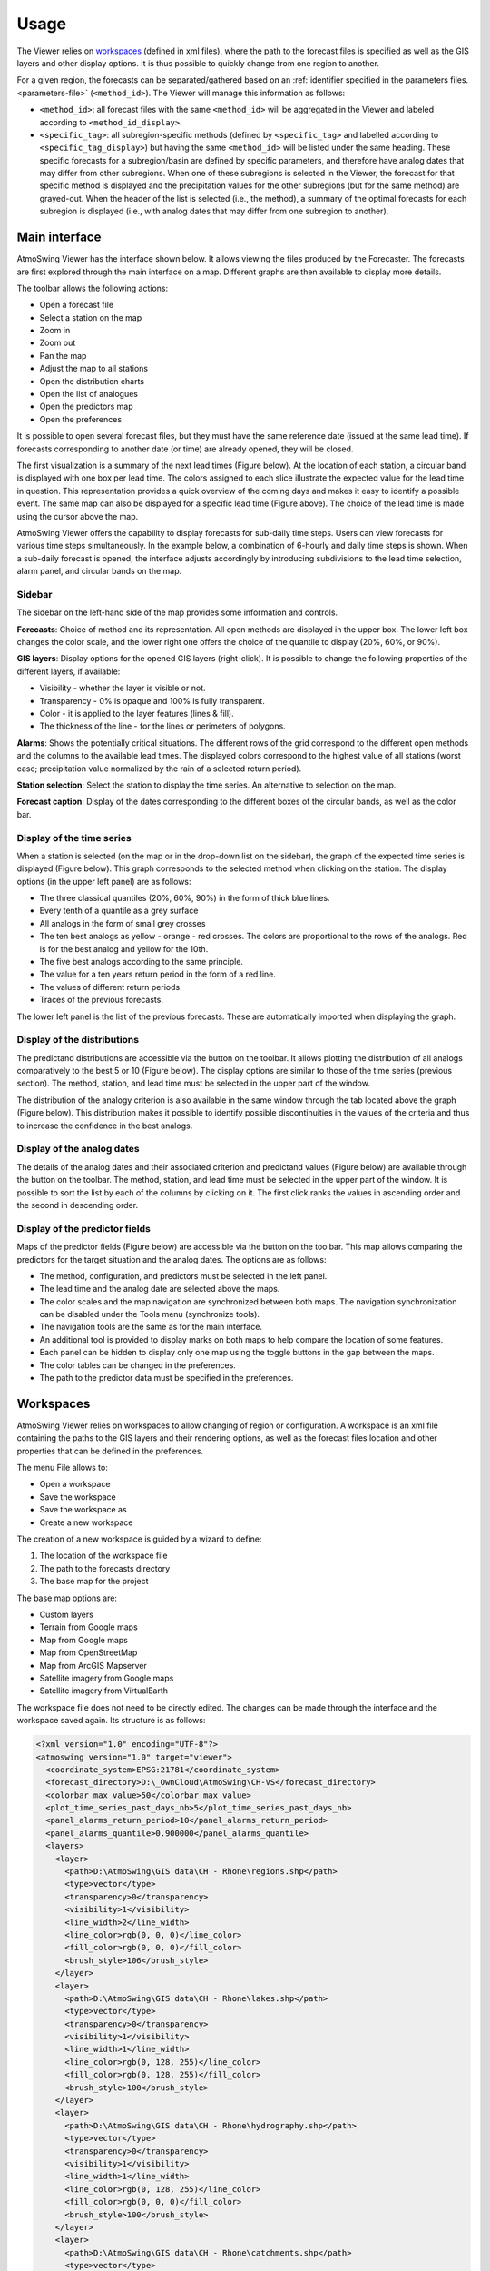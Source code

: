 Usage
=====

The Viewer relies on `workspaces`_ (defined in xml files), where the path to the forecast files is specified as well as the GIS layers and other display options. It is thus possible to quickly change from one region to another.

For a given region, the forecasts can be separated/gathered based on an :ref:`identifier specified in the parameters files. <parameters-file>` (``<method_id>``). The Viewer will manage this information as follows:

* ``<method_id>``: all forecast files with the same ``<method_id>`` will be aggregated in the Viewer and labeled according to ``<method_id_display>``.
* ``<specific_tag>``: all subregion-specific methods (defined by ``<specific_tag>`` and labelled according to ``<specific_tag_display>``) but having the same ``<method_id>`` will be listed under the same heading. These specific forecasts for a subregion/basin are defined by specific parameters, and therefore have analog dates that may differ from other subregions. When one of these subregions is selected in the Viewer, the forecast for that specific method is displayed and the precipitation values for the other subregions (but for the same method) are grayed-out. When the header of the list is selected (i.e., the method), a summary of the optimal forecasts for each subregion is displayed (i.e., with analog dates that may differ from one subregion to another).

Main interface
--------------

AtmoSwing Viewer has the interface shown below. It allows viewing the files produced by the Forecaster. The forecasts are first explored through the main interface on a map. Different graphs are then available to display more details.

.. image:: img/frame-viewer.png
   :align: center

The toolbar allows the following actions:

- |icon_open| Open a forecast file
- |icon_map_select| Select a station on the map
- |icon_map_zoom_in| Zoom in
- |icon_map_zoom_out| Zoom out
- |icon_map_move| Pan the map
- |icon_map_fit| Adjust the map to all stations
- |icon_frame_distributions| Open the distribution charts
- |icon_frame_analogs| Open the list of analogues
- |icon_frame_predictors| Open the predictors map
- |icon_preferences| Open the preferences

.. |icon_open| image:: img/icon-open.png
   :align: middle

.. |icon_map_select| image:: img/icon-map-select.png
   :align: middle

.. |icon_map_zoom_in| image:: img/icon-map-zoom-in.png
   :align: middle

.. |icon_map_zoom_out| image:: img/icon-map-zoom-out.png
   :align: middle

.. |icon_map_move| image:: img/icon-map-move.png
   :align: middle

.. |icon_map_fit| image:: img/icon-map-fit.png
   :align: middle

.. |icon_frame_distributions| image:: img/icon-frame-distributions.png
   :align: middle

.. |icon_frame_analogs| image:: img/icon-frame-analogs.png
   :align: middle

.. |icon_frame_predictors| image:: img/icon-frame-predictors.png
   :align: middle

.. |icon_preferences| image:: img/icon-preferences.png
   :align: middle

It is possible to open |icon_open_s| several forecast files, but they must have the same reference date (issued at the same lead time). If forecasts corresponding to another date (or time) are already opened, they will be closed.

.. |icon_open_s| image:: img/icon-open.png
   :width: 32
   :height: 32
   :scale: 75
   :align: middle

The first visualization is a summary of the next lead times (Figure below). At the location of each station, a circular band is displayed with one box per lead time. The colors assigned to each slice illustrate the expected value for the lead time in question. This representation provides a quick overview of the coming days and makes it easy to identify a possible event. The same map can also be displayed for a specific lead time (Figure above). The choice of the lead time is made using the cursor above the map.

.. image:: img/frame-viewer-rings.png
   :align: center

AtmoSwing Viewer offers the capability to display forecasts for sub-daily time steps. Users can view forecasts for various time steps simultaneously. In the example below, a combination of 6-hourly and daily time steps is shown. When a sub-daily forecast is opened, the interface adjusts accordingly by introducing subdivisions to the lead time selection, alarm panel, and circular bands on the map.

.. image:: img/frame-viewer-6h.png
   :align: center

Sidebar
~~~~~~~

The sidebar on the left-hand side of the map provides some information and controls.

**Forecasts**: Choice of method and its representation. All open methods are displayed in the upper box. The lower left box changes the color scale, and the lower right one offers the choice of the quantile to display (20%, 60%, or 90%).

.. image:: img/panel-forecasts.png
   :align: center

**GIS layers**: Display options for the opened GIS layers (right-click). It is possible to change the following properties of the different layers, if available:

* Visibility - whether the layer is visible or not.
* Transparency - 0% is opaque and 100% is fully transparent.
* Color - it is applied to the layer features (lines & fill).
* The thickness of the line - for the lines or perimeters of polygons.

.. image:: img/panel-layers.png
   :align: center

**Alarms**: Shows the potentially critical situations. The different rows of the grid correspond to the different open methods and the columns to the available lead times. The displayed colors correspond to the highest value of all stations (worst case; precipitation value normalized by the rain of a selected return period).

.. image:: img/panel-alarms.png
   :align: center

**Station selection**: Select the station to display the time series. An alternative to selection on the map.

.. image:: img/panel-stations.png
   :align: center

**Forecast caption**: Display of the dates corresponding to the different boxes of the circular bands, as well as the color bar.

.. image:: img/panel-caption.png
   :align: center


Display of the time series
~~~~~~~~~~~~~~~~~~~~~~~~~~

When a station is selected (on the map or in the drop-down list on the sidebar), the graph of the expected time series is displayed (Figure below). This graph corresponds to the selected method when clicking on the station. The display options (in the upper left panel) are as follows:

- The three classical quantiles (20%, 60%, 90%) in the form of thick blue lines.
- Every tenth of a quantile as a grey surface
- All analogs in the form of small grey crosses
- The ten best analogs as yellow - orange - red crosses. The colors are proportional to the rows of the analogs. Red is for the best analog and yellow for the 10th.
- The five best analogs according to the same principle.
- The value for a ten years return period in the form of a red line.
- The values of different return periods.
- Traces of the previous forecasts.

The lower left panel is the list of the previous forecasts. These are automatically imported when displaying the graph. 

.. image:: img/frame-plot-timeseries.png
   :align: center


Display of the distributions
~~~~~~~~~~~~~~~~~~~~~~~~~~~~

The predictand distributions are accessible via the |icon_frame_distributions_s| button on the toolbar. It allows plotting the distribution of all analogs comparatively to the best 5 or 10 (Figure below). The display options are similar to those of the time series (previous section). The method, station, and lead time must be selected in the upper part of the window.

.. image:: img/frame-plot-precip-distrib.png
   :align: center

The distribution of the analogy criterion is also available in the same window through the tab located above the graph (Figure below). This distribution makes it possible to identify possible discontinuities in the values of the criteria and thus to increase the confidence in the best analogs.

.. image:: img/frame-plot-criteria-distrib.png
   :align: center

.. |icon_frame_distributions_s| image:: img/icon-frame-distributions.png
   :width: 32
   :height: 32
   :scale: 75
   :align: middle


Display of the analog dates
~~~~~~~~~~~~~~~~~~~~~~~~~~~

The details of the analog dates and their associated criterion and predictand values (Figure below) are available through the |icon_frame_analogs_s| button on the toolbar. The method, station, and lead time must be selected in the upper part of the window. It is possible to sort the list by each of the columns by clicking on it. The first click ranks the values in ascending order and the second in descending order.

.. image:: img/frame-list-analogs.png
   :align: center

.. |icon_frame_analogs_s| image:: img/icon-frame-analogs.png
   :width: 32
   :height: 32
   :scale: 75
   :align: middle


Display of the predictor fields
~~~~~~~~~~~~~~~~~~~~~~~~~~~~~~~

Maps of the predictor fields (Figure below) are accessible via the |icon_frame_predictors_s| button on the toolbar. This map allows comparing the predictors for the target situation and the analog dates. The options are as follows:

* The method, configuration, and predictors must be selected in the left panel. 
* The lead time and the analog date are selected above the maps. 
* The color scales and the map navigation are synchronized between both maps. The navigation synchronization can be disabled under the Tools menu (synchronize tools). 
* The navigation tools are the same as for the main interface. 
* An additional tool |icon_map_cross| is provided to display marks on both maps to help compare the location of some features. 
* Each panel can be hidden to display only one map using the toggle buttons in the gap between the maps. 
* The color tables can be changed in the preferences. 
* The path to the predictor data must be specified in the preferences.

.. image:: img/frame-map-predictors.png
   :align: center

.. |icon_frame_predictors_s| image:: img/icon-frame-predictors.png
   :width: 32
   :height: 32
   :scale: 75
   :align: middle

.. |icon_map_cross| image:: img/icon-map-cross.png
   :width: 32
   :height: 32
   :scale: 50
   :align: middle


Workspaces
----------

AtmoSwing Viewer relies on workspaces to allow changing of region or configuration. A workspace is an xml file containing the paths to the GIS layers and their rendering options, as well as the forecast files location and other properties that can be defined in the preferences. 

The menu File allows to:

* Open a workspace
* Save the workspace
* Save the workspace as
* Create a new workspace

The creation of a new workspace is guided by a wizard to define:

1. The location of the workspace file
2. The path to the forecasts directory
3. The base map for the project

The base map options are:

* Custom layers
* Terrain from Google maps
* Map from Google maps
* Map from OpenStreetMap
* Map from ArcGIS Mapserver
* Satellite imagery from Google maps
* Satellite imagery from VirtualEarth

The workspace file does not need to be directly edited. The changes can be made through the interface and the workspace saved again. Its structure is as follows:

.. code-block:: xml

   <?xml version="1.0" encoding="UTF-8"?>
   <atmoswing version="1.0" target="viewer">
     <coordinate_system>EPSG:21781</coordinate_system>
     <forecast_directory>D:\_OwnCloud\AtmoSwing\CH-VS</forecast_directory>
     <colorbar_max_value>50</colorbar_max_value>
     <plot_time_series_past_days_nb>5</plot_time_series_past_days_nb>
     <panel_alarms_return_period>10</panel_alarms_return_period>
     <panel_alarms_quantile>0.900000</panel_alarms_quantile>
     <layers>
       <layer>
         <path>D:\AtmoSwing\GIS data\CH - Rhone\regions.shp</path>
         <type>vector</type>
         <transparency>0</transparency>
         <visibility>1</visibility>
         <line_width>2</line_width>
         <line_color>rgb(0, 0, 0)</line_color>
         <fill_color>rgb(0, 0, 0)</fill_color>
         <brush_style>106</brush_style>
       </layer>
       <layer>
         <path>D:\AtmoSwing\GIS data\CH - Rhone\lakes.shp</path>
         <type>vector</type>
         <transparency>0</transparency>
         <visibility>1</visibility>
         <line_width>1</line_width>
         <line_color>rgb(0, 128, 255)</line_color>
         <fill_color>rgb(0, 128, 255)</fill_color>
         <brush_style>100</brush_style>
       </layer>
       <layer>
         <path>D:\AtmoSwing\GIS data\CH - Rhone\hydrography.shp</path>
         <type>vector</type>
         <transparency>0</transparency>
         <visibility>1</visibility>
         <line_width>1</line_width>
         <line_color>rgb(0, 128, 255)</line_color>
         <fill_color>rgb(0, 0, 0)</fill_color>
         <brush_style>100</brush_style>
       </layer>
       <layer>
         <path>D:\AtmoSwing\GIS data\CH - Rhone\catchments.shp</path>
         <type>vector</type>
         <transparency>0</transparency>
         <visibility>0</visibility>
         <line_width>1</line_width>
         <line_color>rgb(255, 255, 0)</line_color>
         <fill_color>rgb(0, 0, 0)</fill_color>
         <brush_style>106</brush_style>
       </layer>
       <layer>
         <path>D:\AtmoSwing\GIS data\CH - Rhone\SRTM\CH.tif</path>
         <type>raster</type>
         <transparency>0</transparency>
         <visibility>1</visibility>
         <line_width>0</line_width>
         <line_color></line_color>
         <fill_color></fill_color>
         <brush_style>0</brush_style>
       </layer>
     </layers>
   </atmoswing>


